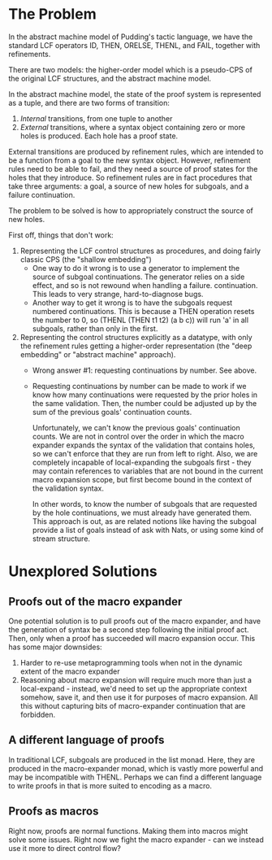#+STARTUP: showall

* The Problem

In the abstract machine model of Pudding's tactic language, we have
the standard LCF  operators ID, THEN, ORELSE, THENL, and FAIL,
together with refinements.

There are two models: the higher-order model which is a pseudo-CPS of
the original LCF structures, and the abstract machine model.

In the abstract machine model, the state of the proof system is
represented as a tuple, and there are two forms of transition:

  1. /Internal/ transitions, from one tuple to another
  2. /External/ transitions, where a syntax object containing zero or
     more holes is produced. Each hole has a proof state.

External transitions are produced by refinement rules, which are
intended to be a function from a goal to the new syntax
object. However, refinement rules need to be able to fail, and they
need a source of proof states for the holes that they introduce. So
refinement rules are in fact procedures that take three arguments: a
goal, a source of new holes for subgoals, and a failure continuation.


The problem to be solved is how to appropriately construct the source
of new holes.

First off, things that don't work:
1. Representing the LCF control structures as procedures, and doing
   fairly classic CPS (the "shallow embedding")
  - One way to do it wrong is to use a generator to implement the
    source of subgoal continuations. The generator relies on a side
    effect, and so is not rewound when handling a failure.
    continuation. This leads to very strange, hard-to-diagnose bugs.
  - Another way to get it wrong is to have the subgoals request
    numbered continuations. This is because a THEN operation resets
    the number to 0, so
      (THENL (THEN t1 t2) (a b c))
    will run 'a' in all subgoals, rather than only in the first.

2. Representing the control structures explicitly as a datatype, with
   only the refinement rules getting a higher-order representation
   (the "deep embedding" or "abstract machine" approach).
  - Wrong answer #1: requesting continuations by number. See above.
  - Requesting continuations by number can be made to work if we know
    how many continuations were requested by the prior holes in the
    same validation. Then, the number could be adjusted up by the sum
    of the previous goals' continuation counts.

    Unfortunately, we can't know the previous goals' continuation
    counts. We are not in control over the order in which the macro
    expander expands the syntax of the validation that contains holes,
    so we can't enforce that they are run from left to right. Also, we
    are completely incapable of local-expanding the subgoals first -
    they may contain references to variables that are not bound in the
    current macro expansion scope, but first become bound in the
    context of the validation syntax.
    
    In other words, to know the number of subgoals that are requested
    by the hole continuations, we must already have generated them.
    This approach is out, as are related notions like having the
    subgoal provide a list of goals instead of ask with Nats, or using
    some kind of stream structure.

* Unexplored Solutions
** Proofs out of the macro expander

One potential solution is to pull proofs out of the macro
expander, and have the generation of syntax be a second step following
the initial proof act. Then, only when a proof has succeeded will
macro expansion occur. This has some major downsides:
 1. Harder to re-use metaprogramming tools when not in the dynamic
    extent of the macro expander
 2. Reasoning about macro expansion will require much more than just a
    local-expand - instead, we'd need to set up the appropriate
    context somehow, save it, and then use it for purposes of macro
    expansion. All this without capturing bits of macro-expander
    continuation that are forbidden.

** A different language of proofs
In traditional LCF, subgoals are produced in the list monad. Here,
they are produced in the macro-expander monad, which is vastly more
powerful and may be incompatible with THENL.  Perhaps we can find a
different language to write proofs in that is more suited to encoding
as a macro.

** Proofs as macros
Right now, proofs are normal functions. Making them into macros might
solve some issues. Right now we fight the macro expander - can we
instead use it more to direct control flow?
